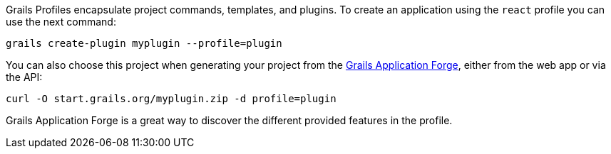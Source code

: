 Grails Profiles encapsulate project commands, templates, and plugins.
To create an application using the `react` profile you can use the next command:

[source, bash]
----
grails create-plugin myplugin --profile=plugin
----

You can also choose this project when generating your project from the http://start.grails.org[Grails Application Forge], either from the web app or via the API:

[source, bash]
----
curl -O start.grails.org/myplugin.zip -d profile=plugin
----

Grails Application Forge is a great way to discover the different provided features in the profile.
